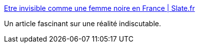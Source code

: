 :jbake-type: post
:jbake-status: published
:jbake-title: Etre invisible comme une femme noire en France | Slate.fr
:jbake-tags: racisme,société,culture,_mois_oct.,_année_2014
:jbake-date: 2014-10-23
:jbake-depth: ../
:jbake-uri: shaarli/1414054514000.adoc
:jbake-source: https://nicolas-delsaux.hd.free.fr/Shaarli?searchterm=http%3A%2F%2Fwww.slate.fr%2Fstory%2F93729%2Fetre-invisible-en-france&searchtags=racisme+soci%C3%A9t%C3%A9+culture+_mois_oct.+_ann%C3%A9e_2014
:jbake-style: shaarli

http://www.slate.fr/story/93729/etre-invisible-en-france[Etre invisible comme une femme noire en France | Slate.fr]

Un article fascinant sur une réalité indiscutable.
